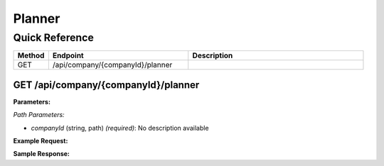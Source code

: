 Planner
=======

Quick Reference
---------------

.. list-table::
   :header-rows: 1
   :widths: 10 40 50

   * - Method
     - Endpoint
     - Description
   * - GET
     - /api/company/{companyId}/planner
     - 


.. _get-apicompanycompanyidplanner:

GET /api/company/{companyId}/planner
~~~~~~~~~~~~~~~~~~~~~~~~~~~~~~~~~~~~

**Parameters:**

*Path Parameters:*

- `companyId` (string, path) *(required)*: No description available

**Example Request:**

.. tabs::

   .. tab:: Python

      .. code-block:: python

         from ABConnect import ABConnectAPI
         
         # Initialize the API client
         api = ABConnectAPI()
         
         # Make the API call
         response = api.raw.get(
             "/api/company/{companyId}/planner"
         ,
             companyId="ed282b80-54fe-4f42-bf1b-69103ce1f76c"
         
         )
         
         # Process the response
         print(response)

   .. tab:: CLI

      .. code-block:: bash

         ab api raw get /api/company/{companyId}/planner \
             companyId=ed282b80-54fe-4f42-bf1b-69103ce1f76c

   .. tab:: curl

      .. code-block:: bash

         curl -X GET \
           -H 'Authorization: Bearer YOUR_API_TOKEN' \
           'https://api.abconnect.co/api/company/ed282b80-54fe-4f42-bf1b-69103ce1f76c/planner'

**Sample Response:**

.. toggle::

   .. code-block:: json
      :linenos:

      {
        "status": "success",
        "data": {}
      }
